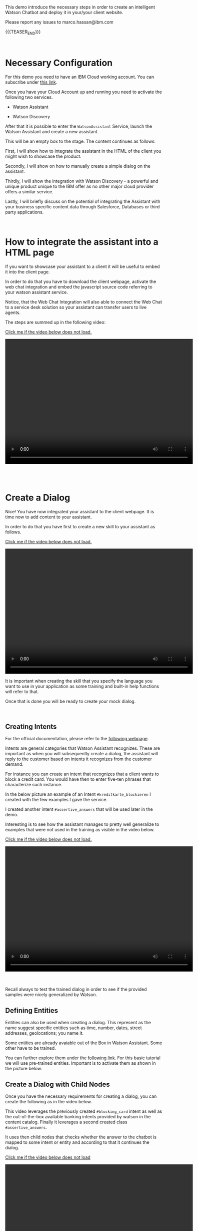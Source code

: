 #+BEGIN_COMMENT
.. title: Embedding Watson Assistant into a Client Webpage
.. slug: embedding-watson-assistant-into-a-client-webpage
.. date: 2020-04-16 14:47:05 UTC+02:00
.. tags: IBM Work
.. category: 
.. link: 
.. description: 
.. type: text

#+END_COMMENT


#+BEGIN_EXPORT html
<br>
#+END_EXPORT

This demo introduce the necessary steps in order to create an
intelligent Watson Chatbot and deploy it in your/your client website.

Please report any issues to marco.hassan@ibm.com

{{{TEASER_END}}}

#+BEGIN_EXPORT html
<br>
#+END_EXPORT

* Necessary Configuration

For this demo you need to have an IBM Cloud working account. You can
subscribe under [[https://cloud.ibm.com/login][this link]].

Once you have your Cloud Account up and running you need to activate
the following two services.

- Watson Assistant

- Watson Discovery

After that it is possible to enter the =WatsonAssistant= Service,
launch the Watson Assistant and create a new assistant. 

This will be an empty box to the stage. The content continues as
follows:

First, I will show how to integrate the assistant in the HTML of the
client you might wish to showcase the product. 

Secondly, I will show on how to manually create a simple dialog on the
assistant. 

Thirdly, I will show the integration with Watson Discovery - a powerful
and unique product unique to the IBM offer as no other major cloud
provider offers a similar service. 

Lastly, I will briefly discuss on the potential of integrating the
Assistant with your business specific content data through Salesforce,
Databases or third party applications.

#+BEGIN_EXPORT html
<br>
#+END_EXPORT

* How to integrate the assistant into a HTML page

If you want to showcase your assistant to a client it will be useful
to embed it into the client page.

In order to do that you have to download the client webpage, activate
the web chat integration and embed the javascript source code
referring to your watson assistant service.  

Notice, that the Web Chat Integration will also able to connect the
Web Chat to a service desk solution so your assistant can transfer
users to live agents.

The steps are summed up in the following video:

[[https://marcohassan.github.io/bits-of-experience/videos/Bildschirmvideo%20aufnehmen%202020-04-16%20um%2015.16.33.mov][Click me if the video below does not load.]]

#+BEGIN_EXPORT html
<video controls="controls" width="600" height="400" 
       src="https://marcohassan.github.io/bits-of-experience/videos/Bildschirmvideo%20aufnehmen%202020-04-16%20um%2015.16.33.mov"></video>
#+END_EXPORT

#+BEGIN_EXPORT html
<br>
<br>
<br>
<br>
#+END_EXPORT

* Create a Dialog

Nice! You have now integrated your assistant to the client webpage. It
is time now to add content to your assistant.

In order to do that you have first to create a new skill to your
assistant as follows.

[[https://marcohassan.github.io/bits-of-experience/videos/Bildschirmvideo%20aufnehmen%202020-04-16%20um%2015.25.53.mov][Click me if the video below does not load.]]

#+BEGIN_EXPORT html
<video controls="controls" width="600" height="400" 
       src="https://marcohassan.github.io/bits-of-experience/videos/Bildschirmvideo%20aufnehmen%202020-04-16%20um%2015.25.53.mov"></video>
#+END_EXPORT

It is important when creating the skill that you specify the language
you want to use in your application as some training and built-in help
functions will refer to that.

Once that is done you will be ready to create your mock dialog.

#+BEGIN_EXPORT html
<br>
#+END_EXPORT

** Creating Intents

 For the official documentation, please refer to the [[https://cloud.ibm.com/docs/assistant?topic=assistant-intents][following webpage]].

 Intents are general categories that Watson Assistant
 recognizes. These are important as when you will subsequently create
 a dialog, the assistant will reply to the customer based on intents
 it recognizes from the customer demand.

 For instance you can create an intent that recognizes that a client
 wants to block a credit card. You would have then to enter five-ten
 phrases that characterize such instance.

 In the below picture an example of an Intent
 =#kreditkarte_blockieren= I created with the few examples I gave the
 service.

 #+begin_export html
<img src="https://marcohassan.github.io/bits-of-experience/images/Bildschirmfoto 2020-04-16 um 17.33.14.png" alt="kredit" class="center">
 #+end_export

 I created another intent =#assertive_answers= that will be used later
 in the demo.

 Interesting is to see how the assistant manages to pretty well
 generalize to examples that were not used in the training as visible
 in the video below.

 [[https://marcohassan.github.io/bits-of-experience/videos/Bildschirmvideo%20aufnehmen%202020-02-20%20um%2011.19.26.mov][Click me if the video below does not load.]]

 #+BEGIN_EXPORT html
 <video controls="controls" width="600" height="400" 
   src="https://marcohassan.github.io/bits-of-experience/videos/Bildschirmvideo%20aufnehmen%202020-02-20%20um%2011.19.26.mov"></video>
 #+END_EXPORT

 #+BEGIN_EXPORT html
 <br>
 <br>
 <br>
 #+END_EXPORT

 Recall always to test the trained dialog in order to see if the
 provided samples were nicely generalized by Watson.

** Defining Entities

   Entities can also be used when creating a dialog. This represent as
   the name suggest specific entities such as time, number, dates,
   street addresses, geolocations; you name it.

   Some entities are already avaiable out of the Box in Watson
   Assistant. Some other have to be trained. 

   You can further explore them under the [[https://cloud.ibm.com/docs/assistant?topic=assistant-entities][following link]]. For this
   basic tutorial we will use pre-trained entities. Important is to
   activate them as shown in the picture below.

   #+begin_export html
   <img src="https://marcohassan.github.io/bits-of-experience/images/Bildschirmfoto 2020-04-16 um 17.32.52.png" alt="Architecture" class="center">
   #+end_export


** Create a Dialog with Child Nodes

   Once you have the necessary requirements for creating a dialog, you
   can create the following as in the video below. 

   This video leverages the previously created =#blocking_card= intent
   as well as the out-of-the-box available banking intents provided by
   watson in the content catalog. Finally it leverages a second
   created class =#assertive_answers=.

   It uses then child nodes that checks whether the answer to the
   chatbot is mapped to some intent or entity and according to that it
   continues the dialog.

   [[https://marcohassan.github.io/bits-of-experience/videos/Bildschirmvideo%20aufnehmen%202020-02-20%20um%2012.52.17.mov][Click me if the video below does not load]]

 #+BEGIN_EXPORT html
 <video controls="controls" width="600" height="400" 
   src="https://marcohassan.github.io/bits-of-experience/videos/Bildschirmvideo%20aufnehmen%202020-02-20%20um%2012.52.17.mov"></video>
 #+END_EXPORT

#+BEGIN_EXPORT html
<br>
<br>
<br>
<br>
#+END_EXPORT

** Important Note

Notice that while the above example illustrates the intents and entity
creation you can add multiple in one shot uploading csv files of up to
10MB. You can furthermore leverage a richer setting of capabilities
working directly with the API instead of working through the IBM GUI.

#+begin_export html
<br>
#+end_export

* Integrate your Assistant with your Business Databases and Watson Discovery

Nice, you have a first mini-example of Watson Assistant running on a
client Webpage. 

The question that you might ask yourself and that your client is
likely to ask you too is how to speed up the process of creating and
customizing your Assistant Dialog. 

If you might well create a few standard dialogs to deal with the most
common requests, you might desire to set up a flexible solution.

Luckily, Watson Assistant does not act as a stand-alone product but is
rather intended to act and live in symbiosis to the rich set of Watson
and non-Watson API out there. 

In order to understand the context the [[https://medium.com/ibm-watson/integrate-watson-assistant-with-just-about-anything-695bc1d29875][following post]] might be
useful. There you find the following great schema of the intended
broader architecture for your Watson Assistant.

#+begin_export html
<img src="https://marcohassan.github.io/bits-of-experience/images/Bildschirmfoto 2020-04-16 um 12.00.11.png" alt="Architecture" class="center">
#+end_export

As the connection to client databases and client specific contents
must be discussed directly with them, I will next focus on the Watson
Discovery Service integration. 

Just a quick insight before. The idea for the client content
integration is the one of integrating web-hooks in your Assistant.
These will point to your Business Application Endpoint and will make
the Endpoint returned payloads available. 

A further integration in the Watson Assistant is the one of the
disambiguation option in order for the Assistant to request further
clarifications to the user before deciding on the desired action plan.

Finally notice, that the above is just the tip of the iceberg. You
might even fine-tune and train the correct classification of intents
in your Assitant and much more.

** Creating Watson Discovery and Create a Web Crawl

This section, briefly outlines the integration of the Watson Assistant
with the Watson Discovery Service. Recall again that this is not
intended to be an exhaustive guide but rather just to give a glimpse
in the possibilities of such service.

Watson Discovery is a powerful service that allows to launch
web-crawls and extract information from HTML pages. The idea is for
the user to specify root HTML pages of interest and to specify the
amount of hops (the number of related pages) that the service is
allowed to visit from each root page.

The Discovery Service, will then start to extract relevant information
from the pages. The nice feature is that it will not simply extract
plain text embedded in HTML tags but it will rather also download all
the PDFs embedded in the pages. 

In such a way you can for instance incorporate Blogs or News articles
related to your company/institution/entity of interest.

Moreover, it will allow to integrate important information outlined in
PDFs and HTML pages of your client webpage. Your Assistant will then
be able to feed them to the user and refer him to the specific content
page.

Notice that due to fancy =dynamic webpages= and javascript code
integrations the HTML content extraction might not be 100% functional
out of the box. Do not despair. An IT specialist might always be able
to filter the content and tags that the crawl will extract and
process. Such adjustments do not work through the IBM cloud GUI and
will require some adjustments by passing =.json= files with the
desired configurations via API.

Finally, notice that the content extracted via Watson Discovery might
be further enriched and pre-processed by leveraging Natural Language
Understanding Services, Watson Knowledge Studio as well as Smart
Document Understanding - another neat product shipped with Discovery.

** A quick Demo

This video demonstrates a very quick demo for the Watson Discovery
Integration with an Assistant for the case of the Zürich Kantonalbank. 

This will let you experience a very rough integration and will let you
understand its strength at best.

 #+BEGIN_EXPORT html
 <br>
 #+END_EXPORT

[[https://marcohassan.github.io/bits-of-experience/videos/Bildschirmvideo%20aufnehmen%202020-04-16%20um%2014.31.49.mov][click me if video does not load]].

 #+BEGIN_EXPORT html
 <video controls="controls" width="600" height="400" 
   src="https://marcohassan.github.io/bits-of-experience/videos/Bildschirmvideo%20aufnehmen%202020-04-16%20um%2014.31.49.mov"></video>
 #+END_EXPORT

 #+BEGIN_EXPORT html
 <br>
 <br>
 <br>
 <br>
 #+END_EXPORT

* Final Word

This concludes this quick demo on Watson Assistant. It is important to
stress that this is nothing but the tip of the iceberg. You are free
to further explore the services at:

[[https://www.ibm.com/cloud/watson-assistant/][IBM Watson Assistant]]

[[https://www.ibm.com/cloud/watson-discovery][IBM Watson Discovery]]

